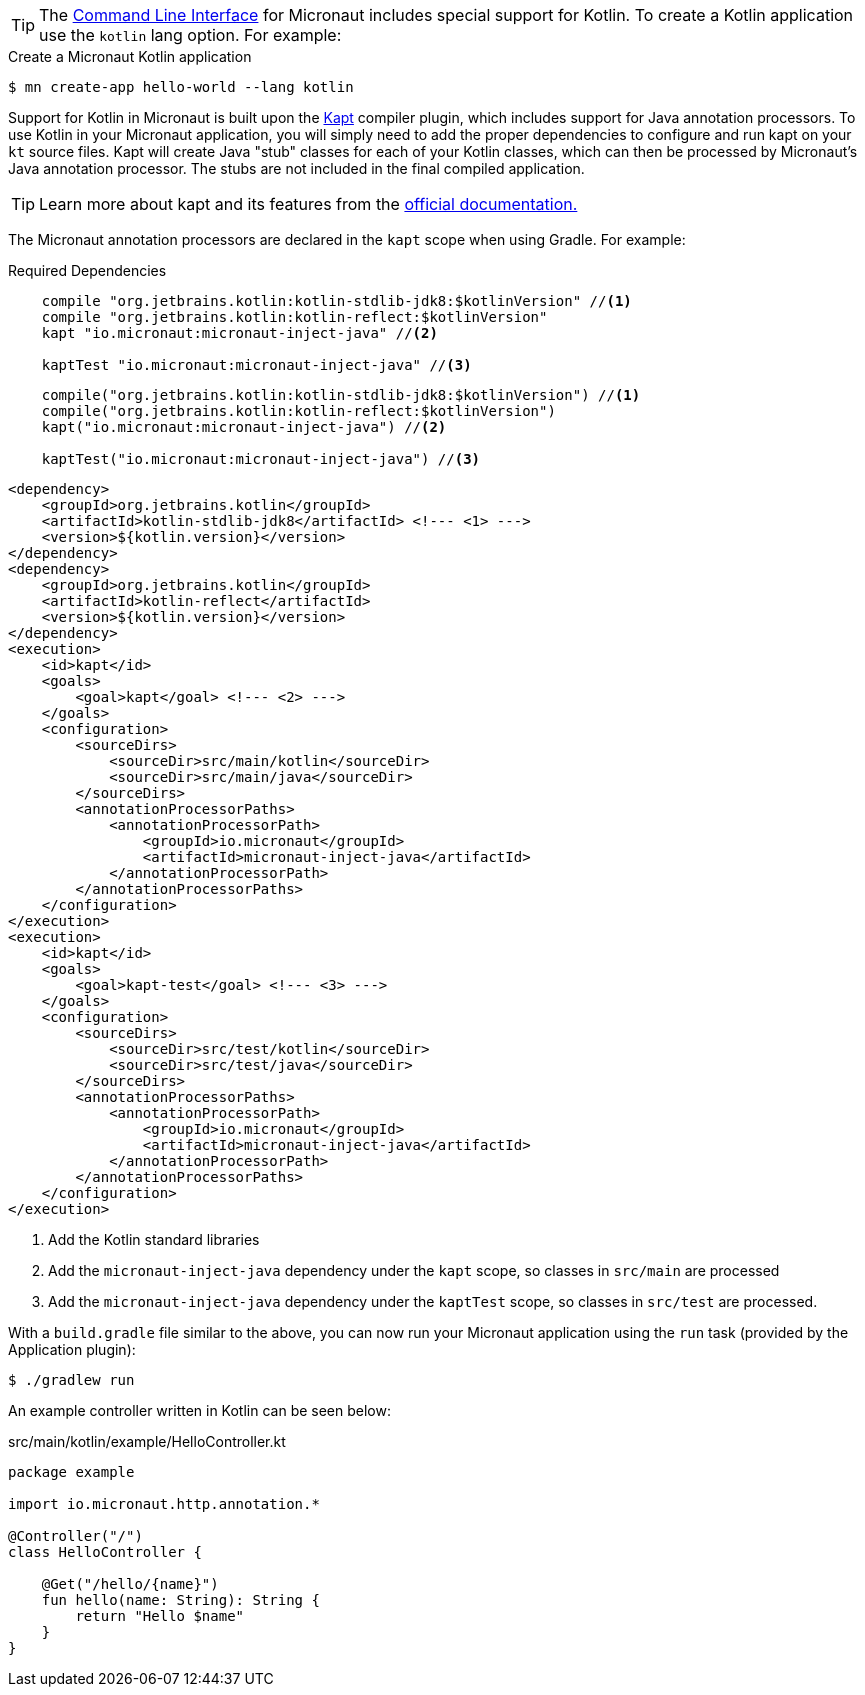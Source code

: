 TIP: The <<cli, Command Line Interface>> for Micronaut includes special support for Kotlin. To create a Kotlin application use the `kotlin` lang option. For example:

[source,bash]
.Create a Micronaut Kotlin application
----
$ mn create-app hello-world --lang kotlin
----

Support for Kotlin in Micronaut is built upon the https://kotlinlang.org/docs/reference/kapt.html[Kapt] compiler plugin, which includes support for Java annotation processors. To use Kotlin in your Micronaut application, you will simply need to add the proper dependencies to configure and run kapt on your `kt` source files. Kapt will create Java "stub" classes for each of your Kotlin classes, which can then be processed by Micronaut's Java annotation processor. The stubs are not included in the final compiled application.

TIP: Learn more about kapt and its features from the https://kotlinlang.org/docs/reference/kapt.html[official documentation.]

The Micronaut annotation processors are declared in the `kapt` scope when using Gradle. For example:

[source.multi-language-sample,gradle-groovy,title="Required Dependencies"]
----
    compile "org.jetbrains.kotlin:kotlin-stdlib-jdk8:$kotlinVersion" //<1>
    compile "org.jetbrains.kotlin:kotlin-reflect:$kotlinVersion"
    kapt "io.micronaut:micronaut-inject-java" //<2>

    kaptTest "io.micronaut:micronaut-inject-java" //<3>
----

[source.multi-language-sample,gradle-kotlin]
----
    compile("org.jetbrains.kotlin:kotlin-stdlib-jdk8:$kotlinVersion") //<1>
    compile("org.jetbrains.kotlin:kotlin-reflect:$kotlinVersion")
    kapt("io.micronaut:micronaut-inject-java") //<2>

    kaptTest("io.micronaut:micronaut-inject-java") //<3>
----

[source.multi-language-sample,maven]
----
<dependency>
    <groupId>org.jetbrains.kotlin</groupId>
    <artifactId>kotlin-stdlib-jdk8</artifactId> <!--- <1> --->
    <version>${kotlin.version}</version>
</dependency>
<dependency>
    <groupId>org.jetbrains.kotlin</groupId>
    <artifactId>kotlin-reflect</artifactId>
    <version>${kotlin.version}</version>
</dependency>
<execution>
    <id>kapt</id>
    <goals>
        <goal>kapt</goal> <!--- <2> --->
    </goals>
    <configuration>
        <sourceDirs>
            <sourceDir>src/main/kotlin</sourceDir>
            <sourceDir>src/main/java</sourceDir>
        </sourceDirs>
        <annotationProcessorPaths>
            <annotationProcessorPath>
                <groupId>io.micronaut</groupId>
                <artifactId>micronaut-inject-java</artifactId>
            </annotationProcessorPath>
        </annotationProcessorPaths>
    </configuration>
</execution>
<execution>
    <id>kapt</id>
    <goals>
        <goal>kapt-test</goal> <!--- <3> --->
    </goals>
    <configuration>
        <sourceDirs>
            <sourceDir>src/test/kotlin</sourceDir>
            <sourceDir>src/test/java</sourceDir>
        </sourceDirs>
        <annotationProcessorPaths>
            <annotationProcessorPath>
                <groupId>io.micronaut</groupId>
                <artifactId>micronaut-inject-java</artifactId>
            </annotationProcessorPath>
        </annotationProcessorPaths>
    </configuration>
</execution>
----


<1> Add the Kotlin standard libraries
<2> Add the `micronaut-inject-java` dependency under the `kapt` scope, so classes in `src/main` are processed
<3> Add the `micronaut-inject-java` dependency under the `kaptTest` scope, so classes in `src/test` are processed.

With a `build.gradle` file similar to the above, you can now run your Micronaut application using the `run` task (provided by the Application plugin):

[source,bash]
$ ./gradlew run

An example controller written in Kotlin can be seen below:

[source, kotlin]
.src/main/kotlin/example/HelloController.kt
----
package example

import io.micronaut.http.annotation.*

@Controller("/")
class HelloController {

    @Get("/hello/{name}")
    fun hello(name: String): String {
        return "Hello $name"
    }
}
----

